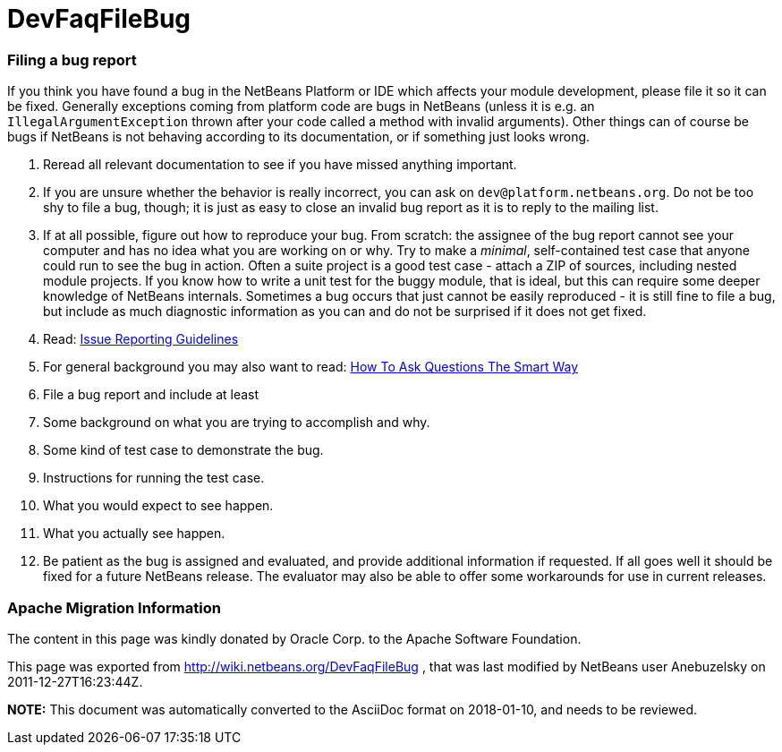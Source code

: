 // 
//     Licensed to the Apache Software Foundation (ASF) under one
//     or more contributor license agreements.  See the NOTICE file
//     distributed with this work for additional information
//     regarding copyright ownership.  The ASF licenses this file
//     to you under the Apache License, Version 2.0 (the
//     "License"); you may not use this file except in compliance
//     with the License.  You may obtain a copy of the License at
// 
//       http://www.apache.org/licenses/LICENSE-2.0
// 
//     Unless required by applicable law or agreed to in writing,
//     software distributed under the License is distributed on an
//     "AS IS" BASIS, WITHOUT WARRANTIES OR CONDITIONS OF ANY
//     KIND, either express or implied.  See the License for the
//     specific language governing permissions and limitations
//     under the License.
//

= DevFaqFileBug
:jbake-type: wiki
:jbake-tags: wiki, devfaq, needsreview
:jbake-status: published

=== Filing a bug report

If you think you have found a bug in the NetBeans Platform or IDE which affects your module development, please file it so it can be fixed. Generally exceptions coming from platform code are bugs in NetBeans (unless it is e.g. an `IllegalArgumentException` thrown after your code called a method with invalid arguments). Other things can of course be bugs if NetBeans is not behaving according to its documentation, or if something just looks wrong.

1. Reread all relevant documentation to see if you have missed anything important.
2. If you are unsure whether the behavior is really incorrect, you can ask on `dev@platform.netbeans.org`. Do not be too shy to file a bug, though; it is just as easy to close an invalid bug report as it is to reply to the mailing list.
3. If at all possible, figure out how to reproduce your bug. From scratch: the assignee of the bug report cannot see your computer and has no idea what you are working on or why. Try to make a _minimal_, self-contained test case that anyone could run to see the bug in action. Often a suite project is a good test case - attach a ZIP of sources, including nested module projects. If you know how to write a unit test for the buggy module, that is ideal, but this can require some deeper knowledge of NetBeans internals. Sometimes a bug occurs that just cannot be easily reproduced - it is still fine to file a bug, but include as much diagnostic information as you can and do not be surprised if it does not get fixed.
4. Read: link:IssueReportingGuidelines.html[Issue Reporting Guidelines]
5. For general background you may also want to read: link:http://www.catb.org/esr/faqs/smart-questions.html[How To Ask Questions The Smart Way]
6. File a bug report and include at least
1. Some background on what you are trying to accomplish and why.
2. Some kind of test case to demonstrate the bug.
3. Instructions for running the test case.
4. What you would expect to see happen.
5. What you actually see happen.
7. Be patient as the bug is assigned and evaluated, and provide additional information if requested. If all goes well it should be fixed for a future NetBeans release. The evaluator may also be able to offer some workarounds for use in current releases.

=== Apache Migration Information

The content in this page was kindly donated by Oracle Corp. to the
Apache Software Foundation.

This page was exported from link:http://wiki.netbeans.org/DevFaqFileBug[http://wiki.netbeans.org/DevFaqFileBug] , 
that was last modified by NetBeans user Anebuzelsky 
on 2011-12-27T16:23:44Z.


*NOTE:* This document was automatically converted to the AsciiDoc format on 2018-01-10, and needs to be reviewed.
